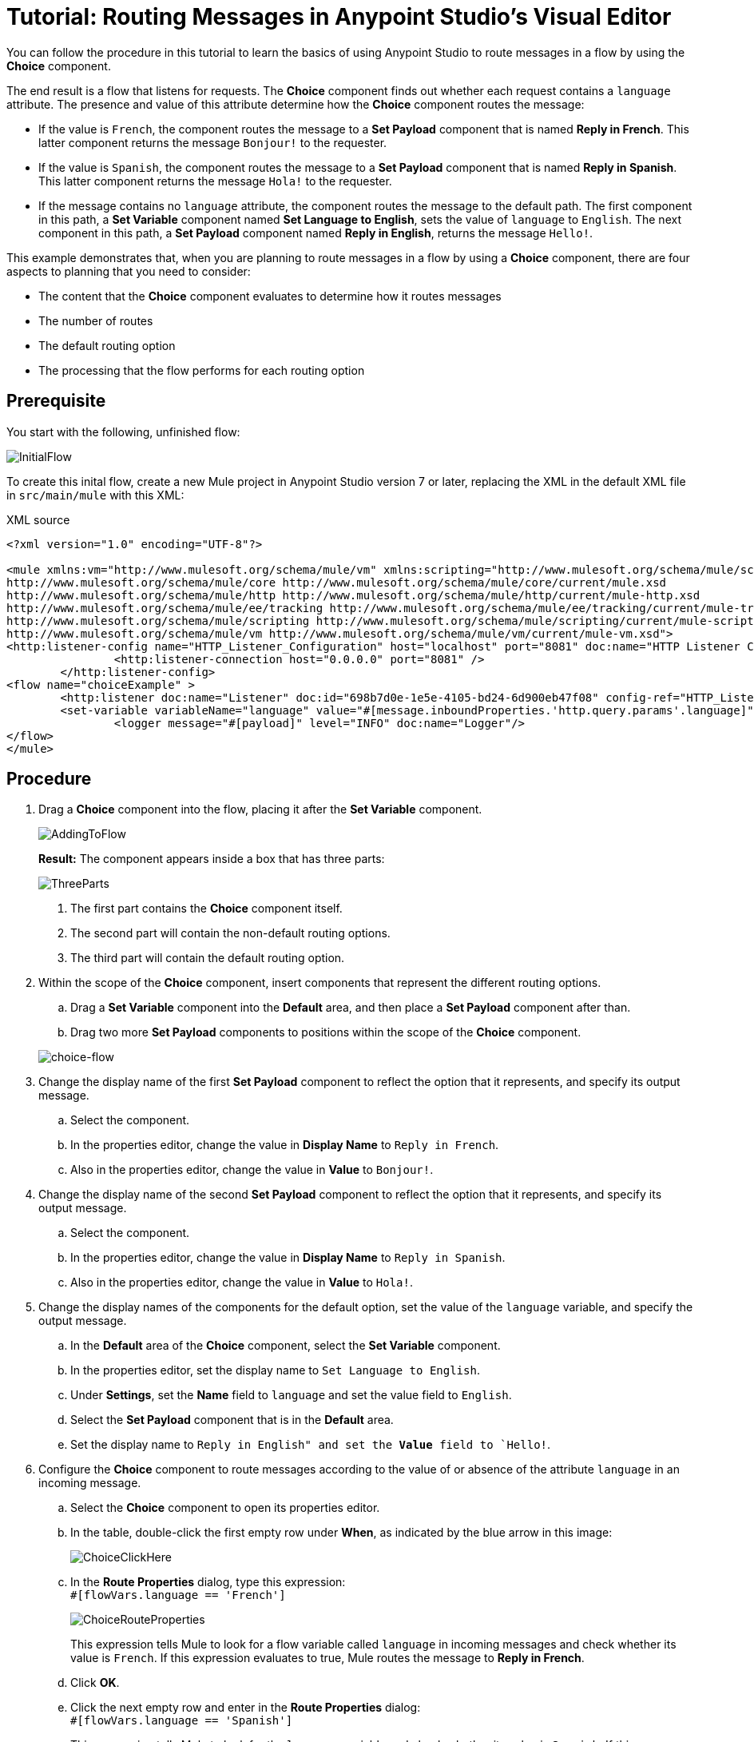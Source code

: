 # Tutorial: Routing Messages in Anypoint Studio's Visual Editor
:imagesdir: ./_images

You can follow the procedure in this tutorial to learn the basics of using Anypoint Studio to route messages in a flow by using the *Choice* component.

The end result is a flow that listens for requests. The *Choice* component finds out whether each request contains a `language` attribute. The presence and value of this attribute determine how the *Choice* component routes the message:

- If the value is `French`, the component routes the message to a *Set Payload* component that is named *Reply in French*. This latter component returns the message `Bonjour!` to the requester.
- If the value is `Spanish`, the component routes the message to a *Set Payload* component that is named *Reply in Spanish*. This latter component returns the message `Hola!` to the requester.
- If the message contains no `language` attribute, the component routes the message to the default path. The first component in this path, a *Set Variable* component named *Set Language to English*, sets the value of `language` to `English`. The next component in this path, a *Set Payload* component named *Reply in English*, returns the message `Hello!`.

This example demonstrates that, when you are planning to route messages in a flow by using a *Choice* component, there are four aspects to planning that you need to consider:

* The content that the *Choice* component evaluates to determine how it routes messages
* The number of routes
* The default routing option
* The processing that the flow performs for each routing option

== Prerequisite

You start with the following, unfinished flow:

image:choice-router-initial-flow.png[InitialFlow]

To create this inital flow, create a new Mule project in Anypoint Studio version 7 or later, replacing the XML in the default XML file in `src/main/mule` with this XML:

.XML source
[source,xml]
----
<?xml version="1.0" encoding="UTF-8"?>

<mule xmlns:vm="http://www.mulesoft.org/schema/mule/vm" xmlns:scripting="http://www.mulesoft.org/schema/mule/scripting" xmlns:tracking="http://www.mulesoft.org/schema/mule/ee/tracking" xmlns:http="http://www.mulesoft.org/schema/mule/http" xmlns="http://www.mulesoft.org/schema/mule/core" xmlns:doc="http://www.mulesoft.org/schema/mule/documentation" xmlns:spring="http://www.springframework.org/schema/beans" xmlns:xsi="http://www.w3.org/2001/XMLSchema-instance" xsi:schemaLocation="http://www.springframework.org/schema/beans http://www.springframework.org/schema/beans/spring-beans-current.xsd
http://www.mulesoft.org/schema/mule/core http://www.mulesoft.org/schema/mule/core/current/mule.xsd
http://www.mulesoft.org/schema/mule/http http://www.mulesoft.org/schema/mule/http/current/mule-http.xsd
http://www.mulesoft.org/schema/mule/ee/tracking http://www.mulesoft.org/schema/mule/ee/tracking/current/mule-tracking-ee.xsd
http://www.mulesoft.org/schema/mule/scripting http://www.mulesoft.org/schema/mule/scripting/current/mule-scripting.xsd
http://www.mulesoft.org/schema/mule/vm http://www.mulesoft.org/schema/mule/vm/current/mule-vm.xsd">
<http:listener-config name="HTTP_Listener_Configuration" host="localhost" port="8081" doc:name="HTTP Listener Configuration">
		<http:listener-connection host="0.0.0.0" port="8081" />
	</http:listener-config>
<flow name="choiceExample" >
        <http:listener doc:name="Listener" doc:id="698b7d0e-1e5e-4105-bd24-6d900eb47f08" config-ref="HTTP_Listener_Configuration" path="/"/>
        <set-variable variableName="language" value="#[message.inboundProperties.'http.query.params'.language]" doc:name="Set Language Variable"/>
		<logger message="#[payload]" level="INFO" doc:name="Logger"/>
</flow>
</mule>
----

== Procedure

. Drag a *Choice* component into the flow, placing it after the *Set Variable* component.
+
image:choice-router-add-component.png[AddingToFlow]
+
*Result:* The component appears inside a box that has three parts:
+
image:choice-router-three-parts.png[ThreeParts]
+
1. The first part contains the *Choice* component itself.
2. The second part will contain the non-default routing options.
3. The third part will contain the default routing option.

+
. Within the scope of the *Choice* component, insert components that represent the different routing options.
.. Drag a *Set Variable* component into the *Default* area, and then place a *Set Payload* component after than.
.. Drag two more *Set Payload* components to positions within the scope of the *Choice* component.

+
image:choice-router-example-flow.png[choice-flow]

. Change the display name of the first *Set Payload* component to reflect the option that it represents, and specify its output message.
.. Select the component.
.. In the properties editor, change the value in *Display Name* to `Reply in French`.
.. Also in the properties editor, change the value in *Value* to `Bonjour!`.

. Change the display name of the second *Set Payload* component to reflect the option that it represents, and specify its output message.
.. Select the component.
.. In the properties editor, change the value in *Display Name* to `Reply in Spanish`.
.. Also in the properties editor, change the value in *Value* to `Hola!`.

. Change the display names of the components for the default option, set the value of the `language` variable, and specify the output message.
.. In the *Default* area of the *Choice* component, select the *Set Variable* component.
.. In the properties editor, set the display name to `Set Language to English`.
.. Under *Settings*, set the *Name* field to `language` and set the value field to `English`.
.. Select the *Set Payload* component that is in the *Default* area.
.. Set the display name to `Reply in English" and set the *Value* field to `Hello!`.

. Configure the *Choice* component to route messages according to the value of or absence of the attribute `language` in an incoming message.
.. Select the *Choice* component to open its properties editor.
.. In the table, double-click the first empty row under *When*, as indicated by the blue arrow in this image:
+
image:choice-router-reply-in-french-1.png[ChoiceClickHere]
+
.. In the *Route Properties* dialog, type this expression: +
`#[flowVars.language == 'French']`
+
image:choice-router-route-properties-french.png[ChoiceRouteProperties]
+
This expression tells Mule to look for a flow variable called `language` in incoming messages and check whether its value is `French`. If this expression evaluates to true, Mule routes the message to *Reply in French*.
+
.. Click *OK*.
.. Click the next empty row and enter in the *Route Properties* dialog: +
`#[flowVars.language == 'Spanish']`
+
This expression tells Mule to look for the `language` variable and check whether its value is `Spanish`. If this expression evaluates to true, Mule routes the message to *Reply in Spanish*.
+
.. Click *OK*.
.. *(Optional)* Double-click the *Default* line to open its *Route Properties* dialog, simply so that you can see two things:
+
- You cannot edit the *Expression* field. That is because the Default option exists for when there is no value in a message for the *Choice* component to evaluate with an expression.
- The *Otherwise* checkbox is selected. This checkbox identifies this route as the Default. If the *Choice* component cannot route a message to either of the preceding routes in its scope, it directs the message to the default route.

. Click the *Set Variable* component inside the *Default* box that is in the message flow to open the component's properties editor. Set *Name* to `language` and *Value* to `English`.
+
image:choice-router-set-default.png[Setting the default language to English]
